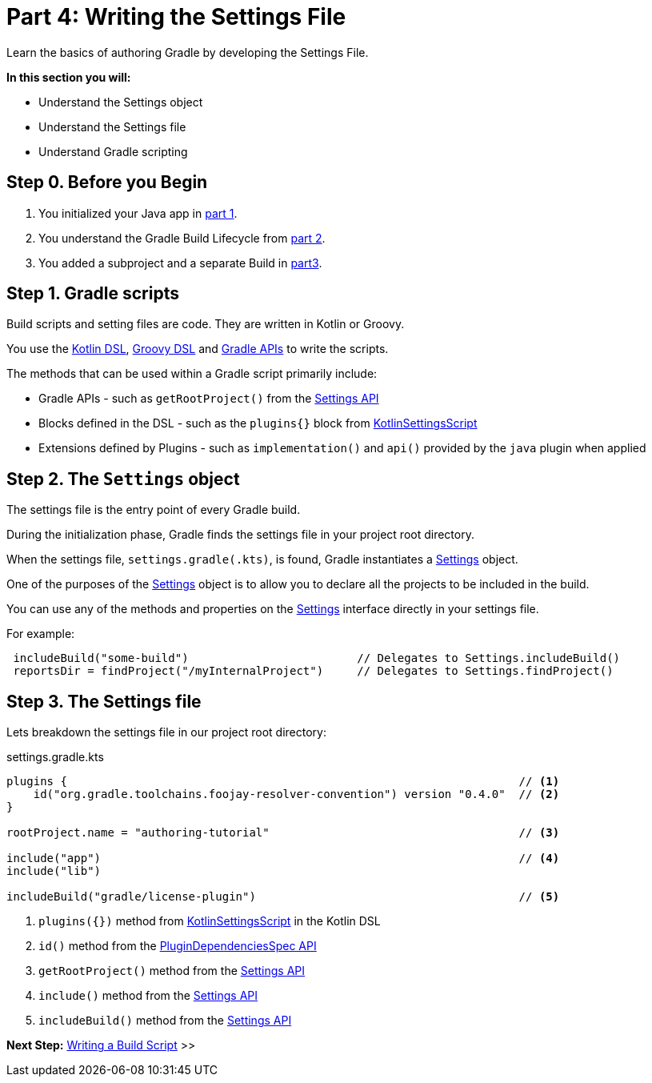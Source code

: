 // Copyright (C) 2023 Gradle, Inc.
//
// Licensed under the Creative Commons Attribution-Noncommercial-ShareAlike 4.0 International License.;
// you may not use this file except in compliance with the License.
// You may obtain a copy of the License at
//
//      https://creativecommons.org/licenses/by-nc-sa/4.0/
//
// Unless required by applicable law or agreed to in writing, software
// distributed under the License is distributed on an "AS IS" BASIS,
// WITHOUT WARRANTIES OR CONDITIONS OF ANY KIND, either express or implied.
// See the License for the specific language governing permissions and
// limitations under the License.

[[partr4_settings_file]]
= Part 4: Writing the Settings File

Learn the basics of authoring Gradle by developing the Settings File.

****
**In this section you will:**

- Understand the Settings object
- Understand the Settings file
- Understand Gradle scripting
****

[[part4_begin]]
== Step 0. Before you Begin

1. You initialized your Java app in <<partr1_gradle_init.adoc#part1_begin,part 1>>.
2. You understand the Gradle Build Lifecycle from <<partr2_build_lifecycle.adoc#part2_begin,part 2>>.
3. You added a subproject and a separate Build in <<partr3_multi_project_builds#part3_begin, part3>>.

== Step 1. Gradle scripts

Build scripts and setting files are code.
They are written in Kotlin or Groovy.

You use the link:{kotlinDslPath}/index.html[Kotlin DSL], link:{groovyDslPath}/index.html[Groovy DSL] and link:{groovyDslPath}/index.html[Gradle APIs] to write the scripts.

The methods that can be used within a Gradle script primarily include:

- Gradle APIs - such as `getRootProject()` from the link:{javadocPath}/org/gradle/api/initialization/Settings.html[Settings API]
- Blocks defined in the DSL - such as the `plugins{}` block from link:{kotlinDslPath}/gradle/org.gradle.kotlin.dsl/-kotlin-settings-script/index.html[KotlinSettingsScript]
- Extensions defined by Plugins - such as `implementation()` and `api()` provided by the `java` plugin when applied

== Step 2. The `Settings` object

The settings file is the entry point of every Gradle build.

During the initialization phase, Gradle finds the settings file in your project root directory.

When the settings file, `settings.gradle(.kts)`, is found, Gradle instantiates a link:{groovyDslPath}/org.gradle.api.initialization.Settings.html[Settings] object.

One of the purposes of the link:{groovyDslPath}/org.gradle.api.initialization.Settings.html[Settings] object is to allow you to declare all the projects to be included in the build.

You can use any of the methods and properties on the link:{groovyDslPath}/org.gradle.api.initialization.Settings.html[Settings] interface directly in your settings file.

For example:

[source,kotlin]
----
 includeBuild("some-build")                         // Delegates to Settings.includeBuild()
 reportsDir = findProject("/myInternalProject")     // Delegates to Settings.findProject()
----

== Step 3. The Settings file

Lets breakdown the settings file in our project root directory:

.settings.gradle.kts
[source,kotlin]
----
plugins {                                                                   // <1>
    id("org.gradle.toolchains.foojay-resolver-convention") version "0.4.0"  // <2>
}

rootProject.name = "authoring-tutorial"                                     // <3>

include("app")                                                              // <4>
include("lib")

includeBuild("gradle/license-plugin")                                       // <5>
----
<1> `plugins({})` method from link:{kotlinDslPath}/gradle/org.gradle.kotlin.dsl/-kotlin-settings-script/index.html[KotlinSettingsScript] in the Kotlin DSL
<2> `id()` method from the link:{kotlinDslPath}/gradle/org.gradle.plugin.use/-plugin-dependencies-spec/index.html[PluginDependenciesSpec API]
<3> `getRootProject()` method from the link:{kotlinDslPath}/gradle/org.gradle.api.initialization/-settings/index.html[Settings API]
<4> `include()` method from the link:{kotlinDslPath}/gradle/org.gradle.api.initialization/-settings/index.html[Settings API]
<5> `includeBuild()` method from the link:{kotlinDslPath}/gradle/org.gradle.api.initialization/-settings/index.html[Settings API]

[.text-right]
**Next Step:** <<partr5_build_scripts#partr5_build_scripts,Writing a Build Script>> >>
